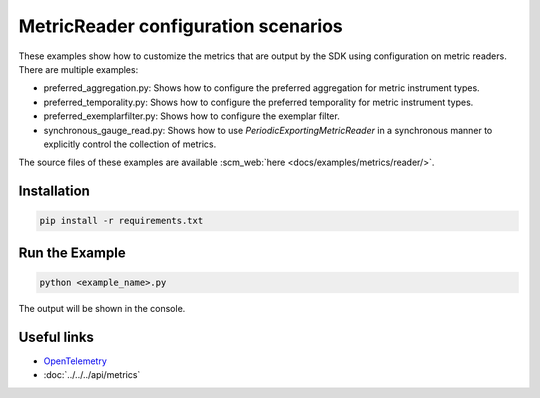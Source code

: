 MetricReader configuration scenarios
====================================

These examples show how to customize the metrics that are output by the SDK using configuration on metric readers. There are multiple examples:

* preferred_aggregation.py: Shows how to configure the preferred aggregation for metric instrument types.
* preferred_temporality.py: Shows how to configure the preferred temporality for metric instrument types.
* preferred_exemplarfilter.py: Shows how to configure the exemplar filter.
* synchronous_gauge_read.py: Shows how to use `PeriodicExportingMetricReader` in a synchronous manner to explicitly control the collection of metrics.

The source files of these examples are available :scm_web:`here <docs/examples/metrics/reader/>`.


Installation
------------

.. code-block:: sh

    pip install -r requirements.txt

Run the Example
---------------

.. code-block:: sh

    python <example_name>.py

The output will be shown in the console.

Useful links
------------

- OpenTelemetry_
- :doc:`../../../api/metrics`

.. _OpenTelemetry: https://github.com/open-telemetry/opentelemetry-python/
